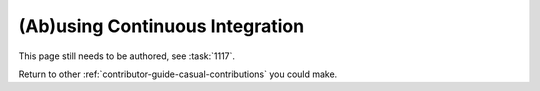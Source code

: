 ================================
(Ab)using Continuous Integration
================================

This page still needs to be authored, see :task:`1117`.

Return to other :ref:`contributor-guide-casual-contributions` you could make.

..
    Continuous integration is a process that runs against the following two events:

    #.  A commit is pushed to a GIT repository,

    #.  A differential is created or updated.

